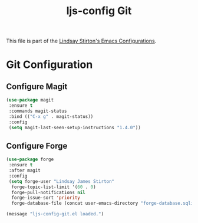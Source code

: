 #+TITLE: ljs-config Git
#+OPTIONS: toc:nil num:nil ^:nil

This file is part of the [[file:ljs-config.org][Lindsay Stirton's Emacs Configurations]].

* Git Configuration

** Configure Magit
#+srcname: ljs-config-git-magit
#+begin_src emacs-lisp
  (use-package magit
   :ensure t
   :commands magit-status
   :bind (("C-x g" . magit-status))
   :config
   (setq magit-last-seen-setup-instructions "1.4.0"))
#+end_src

** Configure Forge
#+srcname: ljs-config-git-forge
#+begin_src emacs-lisp
  (use-package forge
   :ensure t
   :after magit
   :config
   (setq forge-user "Lindsay James Stirton"
	forge-topic-list-limit '(60 . 0)
	forge-pull-notifications nil
	forge-issue-sort 'priority
	forge-database-file (concat user-emacs-directory "forge-database.sqlite")))
#+end_src


#+source: message-line
#+begin_src emacs-lisp
  (message "ljs-config-git.el loaded.")
#+end_src
